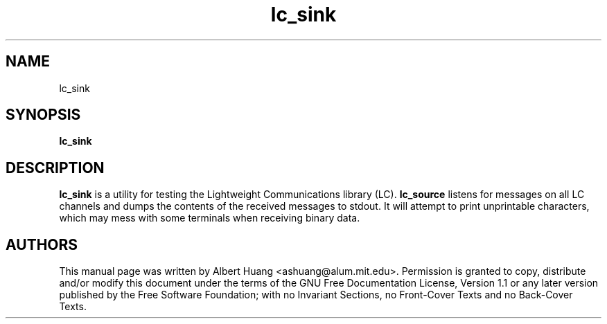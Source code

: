 .TH lc_sink 1
.SH NAME
lc_sink
.SH SYNOPSIS
.TP 5
\fBlc_sink

.SH DESCRIPTION
.PP
\fBlc_sink\fR is a utility for testing the Lightweight Communications library
(LC).  \fBlc_source\fR listens for messages on all LC channels and
dumps the contents of the received messages to stdout.  It will attempt to
print unprintable characters, which may mess with some terminals when receiving
binary data.

.SH AUTHORS

This manual page was written by Albert Huang <ashuang@alum.mit.edu>.
Permission is granted to copy, distribute 
and/or modify this document under the terms of the GNU 
Free Documentation License, Version 1.1 or any later 
version published by the Free Software Foundation; with no 
Invariant Sections, no Front-Cover Texts and no Back-Cover 
Texts. 

